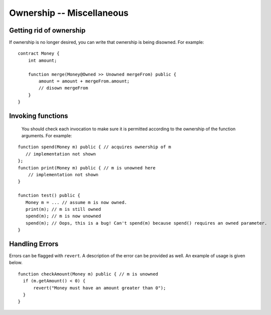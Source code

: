 Ownership -- Miscellaneous
============================


Getting rid of ownership
--------------------------
If ownership is no longer desired, you can write that ownership is being disowned. For example:

::

   contract Money {
       int amount;

       function merge(Money@Owned >> Unowned mergeFrom) public {
           amount = amount + mergeFrom.amount;
           // disown mergeFrom
       }
   }


Invoking functions
----------------------
 You should check each invocation to make sure it is permitted according to the ownership of the function arguments. For example:

::

   function spend(Money m) public { // acquires ownership of m
      // implementation not shown
   };
   function print(Money m) public { // m is unowned here
       // implementation not shown
   }

   function test() public {
      Money m = ... // assume m is now owned.
      print(m); // m is still owned
      spend(m); // m is now unowned
      spend(m); // Oops, this is a bug! Can't spend(m) because spend() requires an owned parameter.
   }


Handling Errors
-----------------
Errors can be flagged with ``revert``. A description of the error can be provided as well. An example of usage is given below.
::

   function checkAmount(Money m) public { // m is unowned
     if (m.getAmount() < 0) {
         revert("Money must have an amount greater than 0");
     }
   }

